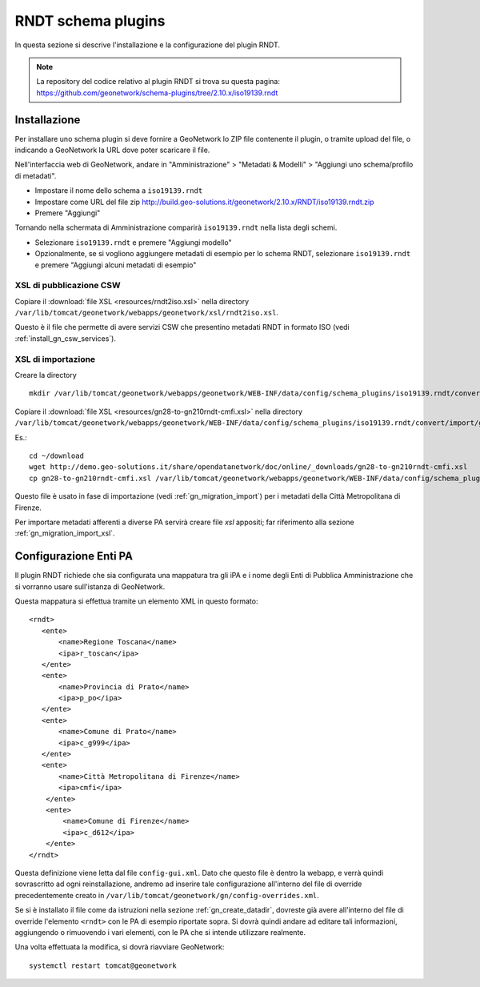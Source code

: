 .. _install_gn_rndt:

===================
RNDT schema plugins
===================

In questa sezione si descrive l'installazione e la configurazione del plugin RNDT.

.. note::
   La repository del codice relativo al plugin RNDT si trova su questa pagina: https://github.com/geonetwork/schema-plugins/tree/2.10.x/iso19139.rndt

Installazione
-------------

Per installare uno schema plugin si deve fornire a GeoNetwork lo ZIP file contenente il plugin, o tramite upload del file, o indicando 
a GeoNetwork la URL dove poter scaricare il file.


Nell'interfaccia web di GeoNetwork, andare in "Amministrazione" >  "Metadati & Modelli" >  "Aggiungi uno schema/profilo di metadati".

- Impostare il nome dello schema a ``iso19139.rndt``
- Impostare come URL del file zip   
  http://build.geo-solutions.it/geonetwork/2.10.x/RNDT/iso19139.rndt.zip
- Premere "Aggiungi"

Tornando nella schermata di Amministrazione comparirà ``iso19139.rndt`` nella lista degli schemi.

- Selezionare ``iso19139.rndt`` e premere "Aggiungi modello"
- Opzionalmente, se si vogliono aggiungere metadati di esempio per lo schema RNDT, 
  selezionare ``iso19139.rndt`` e premere "Aggiungi alcuni metadati di esempio" 

XSL di pubblicazione CSW
________________________

Copiare il :download:`file XSL <resources/rndt2iso.xsl>` nella directory 
``/var/lib/tomcat/geonetwork/webapps/geonetwork/xsl/rndt2iso.xsl``.


Questo è il file che permette di avere servizi CSW che presentino metadati RNDT in formato ISO (vedi :ref:`install_gn_csw_services`).

XSL di importazione
___________________

Creare la directory :: 

    mkdir /var/lib/tomcat/geonetwork/webapps/geonetwork/WEB-INF/data/config/schema_plugins/iso19139.rndt/convert/import
    
Copiare il :download:`file XSL <resources/gn28-to-gn210rndt-cmfi.xsl>` nella directory
``/var/lib/tomcat/geonetwork/webapps/geonetwork/WEB-INF/data/config/schema_plugins/iso19139.rndt/convert/import/gn28-to-gn210rndt-cmfi.xsl``.

Es.::

   cd ~/download
   wget http://demo.geo-solutions.it/share/opendatanetwork/doc/online/_downloads/gn28-to-gn210rndt-cmfi.xsl
   cp gn28-to-gn210rndt-cmfi.xsl /var/lib/tomcat/geonetwork/webapps/geonetwork/WEB-INF/data/config/schema_plugins/iso19139.rndt/convert/import

Questo file è usato in fase di importazione (vedi :ref:`gn_migration_import`) per i metadati della Città Metropolitana di Firenze.

Per importare metadati afferenti a diverse PA servirà creare file *xsl* appositi; far riferimento alla sezione :ref:`gn_migration_import_xsl`.

Configurazione Enti PA
----------------------

Il plugin RNDT richiede che sia configurata una mappatura tra gli iPA e i nome degli Enti di Pubblica Amministrazione 
che si vorranno usare sull'istanza di GeoNetwork.

Questa mappatura si effettua tramite un elemento XML in questo formato::

   <rndt>
      <ente>
          <name>Regione Toscana</name>
          <ipa>r_toscan</ipa>
      </ente>
      <ente>
          <name>Provincia di Prato</name>
          <ipa>p_po</ipa>
      </ente>
      <ente>
          <name>Comune di Prato</name>
          <ipa>c_g999</ipa>
      </ente>
      <ente>
          <name>Città Metropolitana di Firenze</name>
          <ipa>cmfi</ipa>
       </ente>
       <ente>
           <name>Comune di Firenze</name>
           <ipa>c_d612</ipa>
       </ente>
   </rndt>
   
Questa definizione viene letta dal file ``config-gui.xml``. Dato che questo file è dentro la webapp, e verrà quindi sovrascritto 
ad ogni reinstallazione, andremo ad inserire tale configurazione all'interno del file di override precedentemente creato in  
``/var/lib/tomcat/geonetwork/gn/config-overrides.xml``.
 
Se si è installato il file come da istruzioni nella sezione :ref:`gn_create_datadir`, dovreste già avere all'interno del file di override 
l'elemento ``<rndt>`` con le PA di esempio riportate sopra.
Si dovrà quindi andare ad editare tali informazioni, aggiungendo o rimuovendo i vari elementi, con le PA che si intende utilizzare realmente.
 
Una volta effettuata la modifica, si dovrà riavviare GeoNetwork::
 
   systemctl restart tomcat@geonetwork
